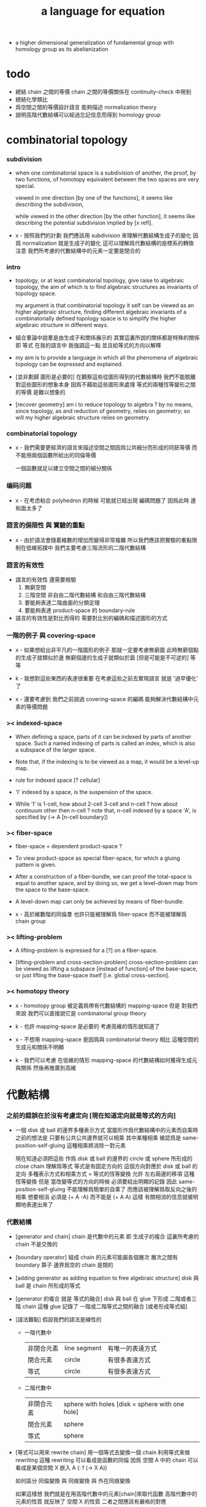 #+title: a language for equation

- a higher dimensional generalization of fundamental group
  with homology group as its abelianization

* todo

  - 總結 chain 之間的等價
    chain 之間的等價關係在 continuity-check 中用到
  - 總結化學類比
  - 爲空間之間的等價設計語言
    能夠描述 normalization theory
  - 說明高階代數結構可以經過忘記信息而得到 homology group

* combinatorial topology

*** subdivision

    - when one combinatorial space is a subdivision of another,
      the proof, by two functions, of homotopy equivalent between the two spaces
      are very special.

      viewed in one direction [by one of the functions],
      it seems like describing the subdivision,

      while viewed in the other direction [by the other function],
      it seems like describing the potential subdivision implied by [x refl].

    - x -
      按照我們的計劃
      我們應該用 subdivision 來理解代數結構生成子的變化
      因爲 normalization 就是生成子的變化
      這可以理解爲代數結構的座標系的轉換
      注意 我們所考慮的代數結構中的元素一定要是閉合的

*** intro

    - topology, or at least combinatorial topology,
      give raise to algebraic topology,
      the aim of which is to find
      algebraic structures as invariants of topology space.

      my argument is that combinatorial topology it self
      can be viewed as an higher algebraic structure,
      finding different algebraic invariants
      of a combinatorially defined topology space
      is to simplify the higher algebraic structure in different ways.

    - 組合羣論中說羣是由生成子和關係展示的
      其實這裏所說的關係都是特殊的關係 即 等式
      在我的語言中 我強調這一點
      並且給等式的方向以解釋

    - my aim is to provide a language in which
      all the phenomena of algebraic topology can be expressed and explained.

    - [並非劃歸 圖形是必要的]
      在觀察這些從圖形得到的代數結構時
      我們不能脫離對這些圖形的想象本身
      因爲不藉助這些圖形來處理
      等式的兩種恆等變形之間的等價
      是難以想象的

    - [recover geometry]
      am i to reduce topology to algebra ?
      by no means, since topology, as and reduction of geometry,
      relies on geometry;
      so will my higher algebraic structure relies on geometry.

*** combinatorial topology

    - x -
      我們需要更經濟的語言來描述空間之間因爲公共細分而形成的同胚等價
      而不能用兩個函數所給出的同倫等價

      一個函數就足以建立空間之間的細分關係

*** 编码问题

    - x -
      在考虑粘合 polyhedron 的時候
      可能就已經出現 編碼問題了
      因爲此時 邊和面太多了

*** 語言的侷限性 與 實驗的重點

    - x -
      由於語法會隨着維數的增加而變得非常複雜
      所以我們應該把實驗的重點限制在低維拓撲中
      我們主要考慮三階流形的二階代數結構

*** 語言的有效性

    - 語言的有效性 還需要檢驗
      1. 無窮空間
      2. 三階空間
         非自由二階代數結構
         和自由三階代數結構
      3. 要能夠表達二階曲面的分類定理
      4. 要能夠表達 product-space 的 boundary-rule

    - 語言的有效性是對比而得的
      需要對比別的編碼和描述圖形的方式

*** 一階的例子 與 covering-space

    - x -
      如果想給出非平凡的一階圖形的例子
      那就一定要考慮無窮圖
      此時無窮個點的生成子就類似於邊
      無窮個邊的生成子就類似於面 [但是可能是不可逆的]
      等等

    - k -
      我想對這些東西的表達很重要
      在考慮這些之前去實現語言
      就是 '過早優化' 了

    - x -
      還要考慮到 我們之前說過
      covering-space 的編碼 能夠解決代數結構中元素的等價問題

*** >< indexed-space

    - When defining a space, parts of it can be indexed
      by parts of another space.
      Such a named indexing of parts is called an index,
      which is also a subspace of the larger space.

    - Note that,
      if the indexing is to be viewed as a map,
      it would be a level-up map.

    - rule for indexed space [? cellular]

    - 'I' indexed by a space,
      is the suspension of the space.

    - While 'I' is 1-cell,
      how about 2-cell 3-cell and n-cell ?
      how about continuum other then n-cell ?
      note that, n-cell indexed by a space 'A',
      is specified by (-> A [n-cell boundary])

*** >< fiber-space

    - fiber-space = dependent product-space ?

    - To view product-space as special fiber-space,
      for which a gluing pattern is given.

    - After a construction of a fiber-bundle,
      we can proof the total-space is equal to another space,
      and by doing so, we get a level-down map from the space to the base-space.

    - A level-down map can only be achieved by means of fiber-bundle.

    - x -
      高於維數階的同倫羣
      也許只能被理解爲 fiber-space
      而不能被理解爲 chain group

*** >< lifting-problem

    - A lifting-problem is expressed for a [?] on a fiber-space.

    - [lifting-problem and cross-section-problem]
      cross-section-problem can be viewed as
      lifting a subspace [instead of function] of the base-space,
      or just lifting the base-space itself [i.e. global cross-section].

*** >< homotopy theory

    - x -
      homotopy group 被定義爲帶有代數結構的 mapping-space
      但是 對我們來說
      我們可以直接說它是 combinatorial group theory

    - k -
      也許 mapping-space 是必要的
      考慮高維的情形就知道了

    - x -
      不想用 mapping-space
      是因爲與 combinatorial theory 相比
      這種空間的生成元和關係不明顯

    - k -
      我們可以考慮 在低維的情形
      mapping-space 的代數結構如何獲得生成元與關係
      然後再推廣到高維

* 代數結構

*** 之前的錯誤在於沒有考慮定向 [現在知道定向就是等式的方向]

    - 一個 disk 或 ball 的邊界多種表示方式
      當圖形作爲代數結構中的元素而自乘時
      之前的想法是
      只要有公共公共邊界就可以相乘
      其中某種相乘 被認爲是 same-position-self-gluing
      這種相乘將消除一對元素

      現在知道必須把這些
      作爲 disk 或 ball 的邊界的 circle 或 sphere
      所形成的 close chain
      理解爲等式
      等式是有固定方向的
      這個方向對應於 disk 或 ball 的定向
      多種表示方式和相乘方式 = 等式的恆等變換
      允許 左右兩邊的移項 這種恆等變換
      但是 當改變等式的方向的時候 必須要給出明顯的記錄
      因此 same-position-self-gluing 不能理解爲簡單的自乘了
      而應該被理解爲取反向之後的相乘
      想要相消 必須是 (+ A -A) 而不能是 (+ A A)
      這樣 有關相消的信息就被明顯地表達出來了

*** 代數結構

    - [generator and chain]
      chain 是代數中的元素
      即 生成子的複合
      這裏所考慮的 chain 不是交換的

    - [boundary operator]
      組成 chain 的元素可能屬各個層次
      層次之間有 boundary 算子
      邊界爲空的 chain 是閉的

    - [adding generator as adding equation to free algebraic structure]
      disk 與 ball 是 chain 所形成的等式

    - [generator 的複合 就是 等式的融合]
      disk 與 ball 在 glue 下形成 二階或者三階 chain
      這種 glue 記錄了 一階或二階等式之間的融合 [或者形成等式組]

    - [語法難點]
      假設我們的語法是線性的
      - 一階代數中
        | 非閉合元素 | line segment | 有唯一的表達方式 |
        | 閉合元素   | circle       | 有很多表達方式   |
        | 等式       | circle       | 有很多表達方式   |
      - 二階代數中
        | 非閉合元素 | sphere with holes [disk = sphere with one hole] |
        | 閉合元素   | sphere                                          |
        | 等式       | sphere                                          |

    - [等式可以用來 rewrite chain]
      用一個等式去變換一個 chain
      利用等式來做 rewriting
      這種 rewriting 可以看成是函數的同倫
      因爲 空間 A 中的 chain 可以看成是某個空間 X 嵌入 A
      (: f (-> X A))

      如何區分 同倫變換 與 同痕變換 與 外在同痕變換

      如果這樣想
      我們就是在用高階代數中的元素[chain]來取代函數
      高階代數中的元素的性質 就反映了 空間 X 的性質
      二者之間應該有嚴格的對應

      有了函數之間的同倫等價
      那麼空間之間的同倫等價如何呢 ?
      [即 hauptvermutung 問題]

    - [同倫時維數變化的代數解釋]
      每個元素本身都蘊含着一個平凡的等式
      那就是 其與自身相等

*** 高階代數結構

    - x -
      不用過多地考慮古典的 hauptvermutung
      其實我們現在已經有了不錯的理解函數之間同倫的方式
      重要的是找到在我們的語言中解釋空間之間的等價的方式
      [其定義可能有別於 Hurewicz 的 homotopy-equivalence]
      我們要找在我們的語言中自然的等價關係
      然後看看這個等價關係在更古典的語言中的解釋

      函數空間 (-> A B) 就是 B 的具有特殊性質的 chain 的空間
      對於函數空間之間的等價
      我們也是不知道該如何定義的
      我們目前知道的只是
      元素之間的等價 和 函數之間的等價
      這二者都可以說是一階的等價

    - k -
      我想 對於空間之間的等價關係而言
      公共細分所定義的等價關係就已經夠了
      細分是有代數解釋的 [考慮 group 被細分爲 group]
      並且 把類型當作數據的時候
      細分也可以用函數來實現 [考慮二維流形的分類定理]

    - x -
      如果這樣說的話 我們其實是在用 hauptvermutung
      但是我們不知道古典意義上的 hauptvermutung 的意義是什麼
      我們不知道 爲什麼 hauptvermutung 是需要證明的
      低維時這個定理是如何被證明的 ?
      高維是這個定理爲什麼會被否定 ?
      四維時爲什麼還沒有結果 ?
      當證明 hauptvermutung 的時候 我們證明的是什麼 ?
      其構造性如何 ?
      - 既然在高維這個定理可以被否定
        那麼就是說 有另外一種定義空間之間的等價的方式
        並且在高維的時候
        這種定義 比 公共細分所做的定義 帶有的信息要多

    - k -
      但是我們也要明白
      如果採用這種方式的話
      我們就離開了同倫
      而回到了對同胚研究
      維數之間不能有變化了

    - x -
      首先 跨越維數的映射
      在我們的語言中本來就是不自然的
      其次 從等式的角度看 維數的變化也是可以解釋的
      因爲對等式的平凡的恆等變形也算是恆等變形

    - k -
      我們還需要考慮如何定義函數空間之間的等價關係

    - x -
      如果我能找到一個高階代數結構之間的等價關係
      使得它介於同倫與古典的同胚之間
      我就能證明高階同倫羣是不重要的了
      因爲同倫羣所帶有的信息
      就是同倫等價所需要的所有信息

    - k -
      首先我們已經有代數結構的細分了
      如果想要定義更強的等價
      就要允許更多的對代數結構的變換
      還有什麼可以允許的呢 ?

    - x -
      可能這種想法太刻意了
      不如想想能夠如何模仿 homology group
      來給我們的高階代數結構做去類型化與交換化
      我們可以試着找出同調羣無法區分的空間
      然後以新的方式弱化代數結構
      使得如此獲得的代數結構之間的同構問題可解
      並且能夠區分那些同調羣無法區分的空間

    - k -
      如果我們的理論與語言有效的話
      我們應該能自己構造出很多這種空間
      不用 knot 而用 polyhedron

*** 同倫類

    - x -
      mobius-band 與 cylinder 有相同的同倫類型
      但是 它們的二階代數結構不同

      mobius-band 的非平凡二階元素只有一個
      cylinder 的非平凡二階元素於整數對應

    - k -
      但是 我們如何定義代數結構之間的等價來形成空間的代數不變量呢 ?

    - x -
      對於上面兩個例子
      首先我們發現 相乘方式是固定的
      這就類似於古典的代數結構
      我們需要更多的例子

*** local-to-global

    - x -
      一個 local-to-global theorem 可以給我們靈活的計算方式
      是否可以對高階代數結構形成 local-to-global theorem ?

*** 非交換的代數結構

    - x -
      whitehead 已經知道的那些空間的非交換的高階代數結構是什麼 ?
      [cross-module]

*** subdivision

    - subdivision 有代數解釋
      從代數結構總結出代數不變量的時候
      必須保證所定義的不變量在 subdivision 下不變
      homology group 就是典型的例子

*** 二階代數的交換性

    - x -
      #+begin_src scheme
      (type space
        (: a0 (@ <>))
        (: b0 b1 (= a0 a0)))

      (: (+ b0 b1) (= a0 a0))
      (: (+ b1 b0) (= a0 a0))


      (type space
        (: a0 a1 (@ <>))
        (: b0 (= a0 a1))
        (: c0 c1 (= b0 b0)))

      (: (+ c0 c1) (= b0 b0))
      (: (+ c1 c0) (= b0 b0))

      (: [c0 (=< b0)] (= (+ (- b0) b0) (+)))
      (: [c1 (<= b0)] (= (+) (+ (- b0) b0)))

      (: (+ c0 (=< b0) c1 (<= b0))
         (= (+ (- b0) b0) (+ (- b0) b0)))

      (: ? (= (+ c0 c1) (+ c1 c0)))


      (type space
        (: a0 (@ <>))
        (: c0 c1 (= [a0 refl] [a0 refl])))

      (: (+ c0 c1) [a0 refl])
      (: (+ c1 c0) [a0 refl])

      (: ? (= (+ c0 c1) (+ c1 c0)))

      (type space
        (: a0 a1 (@ <>))
        (: b0 b1 b2 b3 (= a0 a1))
        (: c0 (= b0 b1))
        (: c1 (= b1 b2))
        (: c2 (= b2 b3))
        (: c3 (= b3 b0)))

      (: (+ c0 c1) (= b0 b2))
      (: (+ c2 c3) (= b2 b0))
      (: (+ (+ c0 c1) (+ c2 c3)) (= b0 b0))

      (: (+ c3 c0) (= b3 b1))
      (: (+ c1 c2) (= b1 b3))
      (: (+ (+ c3 c0) (+ c1 c2)) (= b3 b3))
      #+end_src

    - k -
      關於 chain 的等價
      我們看來得到了一個悖論
      按照古典的說法 我們必須有交換性
      但是我們卻沒法證明這一點

      我想
      既然你說 對 covering-space 的編碼能解決高階代數的字問題
      那麼就解決一下試試
      看看二者的編碼是否相等

* encoding a space by its generators

  - a space is encoded by a list of its generators.

    #+begin_src scheme
    (define cylinder
      (type space
        (: a0 a1 (@ <>))
        (: b0 (= a0 a1))
        (: b1 (= a1 a1))
        (: b2 (= a0 a0))
        (: c0 (= (+ b0 b1) (+ b2 b0)))))

    (define mobius-band
      (type space
        (: a0 a1 (@ <>))
        (: b0 (= a0 a1))
        (: b1 (= a1 a0))
        (: b2 (= a0 a1))
        (: c0 (= (+ b0 b1) (+ b2 (- b0))))))
    #+end_src

  - a generator has a dimension.
    a generator of n-dimension is called a n-generator.

  - a n-generator records an equation between two
    (n-1)-chain formed by gluing (n-1)-generators.

  - an equation has a direction.
    we inverse a generator
    to record the reversing of the direction of an equation.

    #+begin_src scheme
    (: b0 (= a0 a1))
    (: (- b0) (= a1 a0))
    #+end_src

* chains

  - the boundary of a n-chain is an equation of (n-1)-chain.

    chain 本身詳細記錄獲得最終 equation 的等價變形過程
    chain 中有一列元素 [生成子 或者 嵌套的 chain]

    爲了 相鄰的兩個元素 類型相符 而複合
    chain 中的每個元素還要輔以移項信息

* 一維自由代數結構 / 1 dimensional free algebraic structure

  - 首先我們有很多點
    點之間有很多被標記以方向的邊 稱爲有向邊
    我們可以認爲這樣一個圖是一個代數結構 稱爲 free-groupoid
    有向邊爲生成子
    生成子相乘可以得到這個代數中的一般元素

    代數的元素之間有等式
    比如平凡的等式 (= a a)

    沿着一條有向邊走 過去又馬上走回來 就等同於留在原地
    這樣我們就得到了一個看似非平凡的等式 (= (+ a (- a)) (+))
    我們可以說這是一種消去
    當 (+ a (- a)) 出現時它們可以被消除

    但是我們發現 (= a a) 與 (= (+ a (- a)) (+)) 其實是同一個等式
    因爲經過移項 二者之間可以相互轉化
    這就是等式的恆等變形

    或者我們可以說
    對於代數中的每個元素
    我們都能形成平凡的等式
    #+begin_src scheme
    (: (refl a) (= a a))
    (: (refl (+ a b)) (= (+ a b) (+ a b)))
    #+end_src

    我們還可以利用移項來對這些等式進行恆等變形
    即 基本恆等變形
    #+begin_src scheme
    (: (refl a) (= a a))
    (: (+ (refl a) (=> a)) (= (+ a (- a)) (+)))
    (: (+ (refl a) (=< a)) (= (+ (- a) a) (+)))
    (: (+ (refl a) (>= a)) (= (+) (+ a (- a))))
    (: (+ (refl a) (<= a)) (= (+) (+ (- a) a)))
    #+end_src

    一般的規則如下
    #+begin_src scheme
    (: =< (-> [<::> = <::>] [(- <:) <::> = :>]))
    (: => (-> [<::> = <::>] [<::> (- :>) = <:]))
    (: <= (-> [<::> = <::>] [:> = (- <:) <::>]))
    (: >= (-> [<::> = <::>] [<: = <::> (- :>)]))

    (: =< (-> (= (+ <: :>)
                 (+ <: :>))
              (= (+ (- <:) <: :>)
                 (+ :>))))

    (: => (-> (= (+ <: :>)
                 (+ <: :>))
              (= (+ <: :> (- :>))
                 (+ <:))))

    (: <= (-> (= (+ <: :>)
                 (+ <: :>))
              (= (+ :>)
                 (+ (- <:)) <: :>)))

    (: >= (-> (= (+ <: :>)
                 (+ <: :>))
              (= (+ <:)
                 (+ <: :> (- :>)))))
    #+end_src

    我們可以說這些是同一個元素
    只不過我們用來表達這些元素的語言是線性的
    所以對同一個元素 產生了不同的表達方式
    當把形式語言實現爲程序語言的時候
    我們可以寫一些檢查器
    來幫助我們判斷 某些式子是否是同一個東西的不同表達方式

    等式可以用來轉寫代數結構中的元素
    平凡的等式 和 平凡的等式經過移項變形而得到的等式
    所形成的轉寫都是平凡的
    這些轉寫不用記錄 直接讓機器處理就好

    - 也就是說我們可以自由的消去相鄰的互逆的元素
      但是這是不應該被允許的
      因爲 消去互逆的項與否 整個 chain 的邊界就改變了
      而 chain 要能被看作是 對邊界之成爲當前這樣的邊界 的忠實記錄
      邊界就是等式組 chain 是對等式組的變換的記錄

    - 但是如果這些平凡的轉寫不能讓機器自動處理
      那麼表達移項的語法可能就非常複雜了

    - 之所以這樣說是因爲
      把移項理解爲了 先在等式兩邊同時乘以某個元素
      然後再消去相鄰的項
      (a b = c)
      (a b -b = c -b)
      (a = c -b)
      只要拋棄這種觀點就行了

    - 核心的想法是
      chain 的語法是對等式組變換的忠實記錄
      即 所有關於變化的信息 都要被明顯的語法表達出來

    說這個代數結構是 free-groupoid
    說其 'free' 就在於除了這些利用 'refl' 生成的平凡等式之外
    沒有別的等式了

* 一維非自由代數結構  / 1 dimensional non-free algebraic structure

  - 添加一些別的等式 free-groupoid 就變成了 groupoid
    首先我們發現 (= (+ b0 b1) (+ b1 b0))
    是不能由平凡等式經過基本恆等變形來得到的
    我們可以把這個等式添加到我們的代數結構中來
    #+begin_src scheme
    (: c0 (= (+ b0 b1) (+ b1 b0)))
    #+end_src

    添加的時候給以了名字
    每次想要使用這個等式的時候
    我們就用這個名字做記錄

    我們還可以再添加一個
    #+begin_src scheme
    (: c1 (= (+ b0 b1) (+ b1 b0)))
    #+end_src
    雖然二者作爲等式是相同的
    但是在用於轉寫時
    二者的性質可能不同
    比如 二者消耗的能量可能不是一個數量級的
    或者 二者消耗的能源類型不同
    或者 二者消耗的時間不是一個數量級的

    比如我們還可以引入
    #+begin_src scheme
    (: c (= b0 b0))
    #+end_src
    雖然它的作用效果是平凡的
    但是它與平凡的等式 (refl b0) 是不同的

    我們假設每個這樣的引入
    所引入的都是與之前等式不同的新等式

    我們可以想象 (+ b0 b1) 是某個分子結構
    我們發現了一種物質 c0 利用這個物質 和某種處理方式
    我們能把 (+ b0 b1) 變成 (+ b1 b0)
    之後我們又發現了 另一種類似的物質 c1 也有類似的效果
    等等

    這樣等式對元素所做的變化 就能被實體化
    動詞的名詞化 就是爲了記錄
    爲了能夠把動詞所代表的變化當作名詞一樣來處理
    反向的等式就是反物質
    等等

    這些等式也可以用來轉寫一階代數結構中的元素
    這些等式也可以進行移項這種恆等變形
    如果只在乎把 (+ b0 b1) 變爲 (+ b1 b0)
    那麼使用 c0 和 c1 那個都無所謂

    並且我們可以把兩個等式融合來得到新的等式
    我們要設計語法來記錄等式的融合
    並且 融合兩個等式之後再作用 與 相繼的作用兩個等式 必須是等價的

* 語義 [三種等價變換]

  - x -
    改变之前的观点
    主要把空間視爲數據結構而非類型

    也許我們能更好地處理 product-space 和 fiber-space
    這些構造新空間的方式

    這樣我們主要考慮的就是如何設計這些數據結構
    還有圖形之間的各種等價關係
    這樣我們就可以用語義來引導我們的設計

  - k -
    可能只有考慮了數據結構如何設計之後
    才能考慮等價關係

  - 數據結構

    - space
      生成子的列表 和 生成子之間的邊界關係
      實現 space
      - 0 維 儲存點的名字
      - 1 維 邊和邊的類型 (: b (= a0 a1))
      - 2 維 面和面的邊界圓 (: c (= (+ ...) (+ ...)))
      - 3 維 體和體的邊界球面 (: d (= (+ ...) (+ ...)))
      其中 (+ ...) 都是 chain
      因此空間之間的等價涉及到 chain 之間的等價

      - subdivision 也用到 chain 之間的等價 ?

* 等價

  - chain = 對 equation 之變形的忠實記錄
    an equation is the boundary of a chain
    a chain is the record of the formation of an equation
    (+ ...)
    (: (+ ...) (= ... ...))

    用等式進行 rewrite = chain 之間的同倫
    對 chain 的 rewrite =
    (+ ...) (apply (+ ...))
    - 一個 n+1 階 chain 是一個 n 階等式
      這個等式本身也可以給以移項變換
    - 等式可能是 (refl ...) 經過移項得到的
      這種等式稱作是非本質的 它們所給出的變換也稱作是非本質的

    space 之間的等價 = subdivision
    (~~ A B)
    (~> A B) (subdivision A B)

  - 函數 被 chain 代替
    同倫 被 rewrite 代替

  - x -
    有兩種理解 (+ ...) 的方式
    (1) 先生成一個 list 然後複合它們
    (2) 直接在棧中構造複合的數據
    我們用 (1) 這種理解方式

  - x -
    chain 有類型
    當用 高階的 chain 來轉寫 chain 的時候
    chain 的類型如何變化 ?
    chain 的類型就是 chain 的 boundary
    當進行 rewrite 的時候 boundary 不變

  - x -
    唯一可以被機器處理的等價就是相鄰的相逆項的消除

* >< 等式中缺少信息

  - 等式 (= a b) 中缺少 a b 的边界信息
    对于 (= a (+)) 这种等式 尤其如此
    只有加上边界信息 才能描述形成 chain 的条件

    否则 如果允许等式 (= a []) 与 (= [] c)
    被融合爲 (= a c)
    就可能形成不联通的 chain

  - x -
    因此 我們應該重新考慮 chain 之等價的定義

* equivalent relation between chains

  - the equivalent relation between chains
    are defined by three kinds of transformations.
    chains that can be transformed to each other by such transformations
    are defined as equivalent.

    this equivalent relation will be implemented
    by predicate (chain-equivalent ...).

    1. rewriting

       more precisely
       rewriting a n-chain by a (n+1)-chain.

       rewriting can be applied to any part in the n-chain,
       as long as the type of the (n+1)-chain
       matches the part of the n-chain.

       such rewriting will not change the type of the n-chain.

       trivial (n+1)-chain are those given by of reflection n-chain.
       if in a n-chain there occurs a n-generator
       glued to its inverse by the same position,
       then this part of the n-chain can be eliminated
       by applying the reflection of the n-generator.

    2. shifting

       more precisely
       shifting an element from one side of the equation
       recorded by a n-chain,
       to the other side of the equation.

       shifting changes the equation recorded by the n-chain,
       thus changes the boundary of the n-chain.

    3. trivial adding or subtracting

       more precisely
       adding or subtracting a trivial n-chain
       given by reflection of (n-1)-chain,
       to any position in the n-chain where it fits.

       such transformation changes the equation recorded by the n-chain,
       by adding or subtracting the same (n-1)-chain occurs
       in both side of the equation recorded by the n-chain,
       or by eliminating (n-1)-chain followed by its inverse
       that occurs on one side of the equation recorded by the n-chain.


* 類比化學語言

*** intro

    - 我們可以把上面的類比加以系統發展
      用以理解高階代數中的現象

      物質
      物質之間的轉化
      轉化是利用高階的物質完成的
      反物質
      等等

*** 對 chain 的等價變換

    - chain 是一個複合物
      其中的每個元素 都能用來促成某種化學變化
      chain 之爲複合物就是化學變化的複合

      1. 用高階元做轉寫
         這是聲明的等價關係

      2. 移項
         這代表了化學反映可以沿着各個方向進行
         只要改變催化物的角度就行了

      3. 等式兩邊同時添加相同的元素
         催化物不影響這些元素
         反映前後這些元素都存在

*** 化學類比

    - x -
      上面對 chain 之間的等價 進行了化學語言的類比
      其他有待類比的概念 :
      空間
      映射
      空間的細分

    - k -
      空間中的所有生成子都是物質
      一階物質能夠催化零階物質的變化
      二階物質能夠催化一階物質的變化 等等

    - x -
      空間的細分
      就是這個空間所代表的物質的進一步分解

      利用空間之間的細分來說明空間之間的等價
      就是說 這兩類物質之間的關係是相同的

      說空間 B 可以被看成是空間 A 的細分
      這是用一個函數類描述的
      (: f (subdivision (-> A B)))

      也就是說
      空間之間的函數和函數的性質
      是用來描述空間之間的關係的

      空間之間的關係
      不在乎空間之中物質的名字
      而在乎它們之間的反映關係

*** 化學類比 continuity-check

    - x -
      此時尤其能夠看出 所謂 continuity-check
      其實是數學結構之間的同態

      使用化學類比的優點是
      可以不考慮維數增加帶來的想象困難

      維數增加所帶來的語法困難
      可以解釋爲

      比如
      三階物質的使用方式很多
      是因爲 二階物質的複合方式很多

      開始的時候物質是不能用於反映的點

*** 化學類比 product-space 與 fiber-space

    - x -
      product-space
      物質組 (* A B)
      其中的物質爲 (* a b)
      a 作用時 b 必須出現 (* ... b)
      b 作用時 a 必須出現 (* a ...)
      [並且 b 的作用方向是相反的]
      因此如果想要 (* a b) 作用
      那麼反應物就一定是 (* (lhs a) b) 與 (* a (rhs b)) 的複合物
      生成物是 (* a (lhs b)) 與 (* (rhs a) b) 的複合物
      等等

      fiber-space is dependent product-space
      類似物質組 (* A B)
      但是物質之間的反映關係被一個函數 (: f (-> B B)) 扭曲了

* 二階空間

  - 我們發現
    1. 等式有逆元素
    2. 兩個等式如果有相同的元素
       就可以利用元素代入來將兩個等式融合爲一個
       這種融合就像是代數結構中的乘法

    這樣我們就有了一個二階的代數結構 稱其爲 2-complex
    我們可以把一階時候的術語統一一下
    稱之前的 free-groupoid 爲 1-complex
    這樣 1-complex 之 'free' 就在於 其中沒有非平凡二階元素

    就像一階情形一樣
    首先我們要找到 基本恆等變形
    這些恆等變形 當然就是 (refl c0) 之類的平凡等式 經過移項獲得的
    我們需要設計語法來描述這些信息

* 選取例子以驗證語言的有效性

*** intro

    - 邊數很少的 polygon
      面數很少的 polyhedron
      的所有可能
      然後以它們爲基礎看各種算法作用於它們的效果

    - 用正多面體來形成簡單的例子
      對稱性越強的圖形
      編碼所用的信息就越少

    - 那麼這首先將引出一個計數問題
      通過計數我們可以估計問題的複雜性
      首先我們要確定
      有多少由 n-gon 或 n-hedron 構造 manifold 的方式

*** >< how to enumerate n-gon and n-hedron ?

    - ><

*** 2-complex formed by gluing the edges of one n-gon together

***** 0-gon

      #+begin_src scheme
      (type space (note S2)
        (: a0 (@ <>))
        (: c0 (= [a0 refl] [a0 refl])))
      #+end_src

***** 2-gon

      #+begin_src scheme
      (type space
        (: a0 a1 (@ <>))
        (: b0 b1 (= a0 a1))
        (: c0 (= b0 b1)))

      (note glue b1 to b0)

      (type space (note S2)
        (: a0 a1 (@ <>))
        (: b0 (= a0 a1))
        (: c0 (= b0 b0)))

      (note glue a1 to a0)

      (type space (note pseudo-manifold)
        (: a0 (@ <>))
        (: b0 (= a0 a0))
        (: c0 (= b0 b0)))

      (note cut b0 to b0 and b1)

      (type space
        (: a0 (@ <>))
        (: b0 b1 (= a0 a0))
        (: c0 (= b0 b1)))

      (note glue b1 to (- b0))

      (type space (note projective space)
        (: a0 (@ <>))
        (: b0 (= a0 a0))
        (: c0 (= b0 (- b0))))
      #+end_src

***** cut 和 glue

      - x -
        施行上面這個 cut 和 glue 操作的條件是什麼 ?
        雖然這些操作是不同胚的
        但是也應該把它們加到語言中來

      - k -
        在窮舉 n-gon 所形成的 complex 的時候
        cut 與 glue 這兩個操作可以形成一個 complex 之間的有向圖

***** the neighborhood function

      #+begin_src scheme
      (define S2
        (type space
          (: a0 a1 (@ <>))
          (: b0 (= a0 a1))
          (: c0 (= b0 b0))))

      (topological-equivalent
       (neighborhood S2/a0)
       (type neighborhood-space
         (: b0 (@ <>))
         (: c0 (= b0 b0))))

      (define PS2
        (type space
          (: a0 (@ <>))
          (: b0 (= a0 a0))
          (: c0 (= b0 b0))))

      (topological-equivalent
       (neighborhood PS2/a0)
       (type neighborhood-space
         (: b0 (@ <>))
         (: (- b0) (@ <>))
         (: c0 (= b0 b0))
         (: (+ c0 (=< b0) (>= b0)) (= (- b0) (- b0)))))
      #+end_src

***** >< 4-gon

      #+begin_src scheme

      #+end_src

*** 3-complex formed by gluing the faces of one n-hedron together

***** ><

      #+begin_src scheme
      (type space
        ()
        )
      #+end_src

* 二維空間的例子

*** mobius-band

    #+begin_src scheme
    (define mobius-band
      (type space
        (: a0 a1 (@ <>))
        (: b0 (= a0 a1))
        (: b1 (= a1 a0))
        (: b2 (= a0 a1))
        (: c0 (= (+ b0 b1) (+ b2 (- b0))))))

    (: c0                   (= (+ b0 b1) (+ b2 (- b0))))
    (: (+ c0 (=< b2))       (= (+ (- b2) b0 b1) (- b0)))
    (: (- c0)               (= (+ b2 (- b0)) (+ b0 b1)))
    (: (+ (- c0) (<= b2))   (= (- b0) (+ (- b2) b0 b1)))

    (: (+ c0 (=< b2)
          (- c0) (<= b2))
       (= (+ (- b2) b0 b1) (+ (- b2) b0 b1)))

    (: (refl c0)
       (= c0
          c0))

    (: [(refl c0) (=> c0)]
       (= (+ c0 (=< b2)
             (- c0) (<= b2))
          (+)))

    (chain-equivalent
     [(+ b0 b1) (apply c0)]
     (+ b2 (- b0)))
    #+end_src

*** cylinder and dehn-twist

    #+begin_src scheme
    (define cylinder
      (type space
        (: a0 a1 (@ <>))
        (: b0 (= a0 a1))
        (: b1 (= a1 a1))
        (: b2 (= a0 a0))
        (: c0 (= (+ b0 b1) (+ b2 b0)))))

    (: c0                   (= (+ b0 b1) (+ b2 b0)))
    (: (+ c0 (=< b2))       (= (+ (- b2) b0 b1) b0))
    (: (+ c0 (>= b1))       (= b0 (+ b2 b0 (- b1))))

    (: (- c0)               (= (+ b2 b0) (+ b0 b1)))
    (: (+ (- c0) (<= b2))   (= b0 (+ (- b2) b0 b1)))

    (: (+ c0 (=< b2)
          (- c0) (<= b2))
       (= (+ (- b2) b0 b1)  (+ (- b2) b0 b1)))

    (: (+ c0 (=< b2)
          c0 (>= b1))
       (= (+ (- b2) b0 b1) (+ b2 b0 (- b1))))

    (define dehn-twist
      (lambda (-> cylinder cylinder)
        (-> a0 a0)
        (-> a1 a1)
        (-> b1 b1)
        (-> b2 b2)
        (-> b0 (+ b0 b1))
        (-> c0 (+ c0))))

    (: [c0 dehn-twist]
       [(= (+ b0 b1) (+ b2 b0)) dehn-twist]
       (= (+ b0 dehn-twist b1 dehn-twist) (+ b2 dehn-twist b0 dehn-twist))
       (= (+ b0 b1 b1) (+ b2 b0 b1))
       == [c0 boundary]
       (= (+ b0 b1) (+ b2 b0)))
    #+end_src

*** sphere

    #+begin_src scheme
    (define sphere
      (type space
        (: a0 a1 (@ <>))
        (: b0 (= a0 a1))
        (: c0 (= b0 b0))))

    (define sphere
      (type space
        (: a0 a1 a2 (@ <>))
        (: b0 (= a0 a1))
        (: b1 (= a1 a2))
        (: c0 (= (+ b0 b1) (+ b0 b1)))))
    #+end_src

*** solid-tetrahedron

    - the following description will break
      the beautiful symmetry of solid-tetrahedron,
      only by this way,
      can we express each symmetry by a homeomorphism
      from the solid-tetrahedron to itself.

    #+begin_src scheme
    (define solid-tetrahedron
      (type space
        (: a0 a1 a2 a3 (@ <>))
        (: b01 (= a0 a1))
        (: b02 (= a0 a2))
        (: b03 (= a0 a3))
        (: b12 (= a1 a2))
        (: b13 (= a1 a3))
        (: b23 (= a2 a3))
        (: c012 (= (+ b01 b12) b02))
        (: c123 (= (+ b12 b23) b13))
        (: c013 (= (+ b01 b13) b03))
        (: c023 (= (+ b02 b23) b03))
        (: d1234
           (= (+ (- c012) (=< b01)
                 c123 (>= b23)
                 (<= (- b01))
                 (=> (- b23)))
              (+ (- c013)
                 c023 swap))
           (note
             (= (+ (- c012) (=< b01)
                   (:> (= (+ (- b01) b02) b12))
                   c123 (>= b23)
                   (:> (+ (= (+ (- b01) b02) b12)
                          (= b12 (+ b13 (- b23))))
                       (= (+ (- b01) b02) (+ b13 (- b23))))
                   (<= (- b01))
                   (=> (- b23))
                   (:> (= (+ b02 b23) (+ b01 b13))))
                (+ (- c013)
                   (:> (= b03 (+ b01 b13)))
                   c023 swap
                   (:> (+ (= (+ b02 b23) b03)
                          (= b03 (+ b01 b13)))
                       (= (+ b02 b23) (+ b01 b13)))))))))
    #+end_src

* map, product-space, equivalent between maps

*** map and continuity-check

    - For level-same maps, the rule for continuity-check is simple.
      Suppose we have map (: f (-> A B)),
      and 'p' is a n-dim part of 'A'.

      continuity-check is simply
      #+begin_src scheme
      (= [p f boundary] [p boundary f])
      ;; or
      (: [p f] [p boundary f])
      #+end_src

      i.e. how the boundary of 'p' is mapped to 'B' by 'f',
      will constrain how 'p' can be mapped to 'B' by 'f'.

    - Since a map has many levels.

    - 兩個空間 A B 之間的映射可以被理解爲
      B 中的一組 chain
      其中每個 chain 被 A 中的生成子命名
      並且生成子的邊界給 B 中的這一組 chain 的選取加以了限制

    - 也可以被理解 aristotle 對連續體的解釋

    - 映射的複合
      就是對 chain 的雙重限制

    - 映射是一个 limited chain
      映射之間的同倫是 等式對 limited chain 的轉寫

    - x -
      某個函數可以看成是
      限制對 chain 所施行的代數操作
      這類似於羣的同態定理

      考慮羣同態 (: f (-> G1 G2))
      (~~ (/ G1 (ker f)) (img f))

      考慮連續函數 (: f (-> A B))
      它被理解爲 B 中的 chain
      但是 A 的形式限制了 chain 的性質
      並且 (ker f) 是 A 中那些被放棄不用的 對 chain 的限制
      [有很多的限制方式 但是我放棄使用其中一些]

*** product-space

    #+begin_src scheme
    (note there can be many ways by which we can compose new spaces,
          each of such way must shows
          1. what are the parts of the space ?
          2. what are the boundarys of the parts ?)

    ;; the rule of product-space
    (: (* a b) (= (* a boundary b) (* a b boundary)))

    (define I
      (type space
        (: i0 i1 (@ <>))
        (: i01 (= i0 i1))))

    (: (* i01 i0) (= (* i0 i0) (* i1 i0)))
    (: (* i1 i01) (= (* i1 i0) (* i1 i1)))
    (: (* i01 i1) (= (* i0 i1) (* i1 i1)))
    (: (* i0 i01) (= (* i0 i0) (* i0 i1)))
    (: (* i01 i01) (= (+ (* i01 i0) (* i1 i01))
                      (+ (* i01 i1) (* i0 i01))))

    (note A function of type (-> (* I I) X)
          can be defined as follow)

    (define f
      (lambda (-> (* I I) X)
        (with (-> (* (@ I) (@ I)) (@ X))
          (-> (* i0 i0) ...)
          (-> (* i0 i1) ...)
          (-> (* i1 i0) ...)
          (-> (* i1 i1) ...))
        (with (-> (* (0 i0 i1) (@ I) %:i)
                  (0 (* i0 :i) <>
                     (* i1 :i) <>))
          (-> (* (1 i01) i0) ...)
          (-> (* (1 i01) i1) ...))
        (with (-> (* (@ I) %:i (0 i0 i1))
                  (0 (* :i i0) <>
                     (* :i i1) <>))
          (-> (* i0 (1 i01)) ...)
          (-> (* i1 (1 i01)) ...))
        (with (-> (* (0 i0 i1) %:p0
                     (0 i0 i1) %:p1)
                  (1 (* (1 :p0) i0) <>
                     (* i1 (1 :p1)) <>
                     (* (1 :p0) i1) <> rev
                     (* i0 (1 :p1)) <> rev))
          (-> (* (1 i01) (1 i01)) ...))))

    (define f
      (lambda (-> (* I I) X)
        (with (-> (* (@ I) (@ I)) (@ X))
          (-> (* i0 i0) ...)
          (-> (* i0 i1) ...)
          (-> (* i1 i0) ...)
          (-> (* i1 i1) ...))
        (with (-> (* (= i0 i1) (@ I) %:i)
                  (= (+ (* i0 :i) <>)
                     (+ (* i1 :i) <>)))
          (-> (* i01 i0) ...)
          (-> (* i01 i1) ...))
        (with (-> (* (@ I) %:i (= i0 i1))
                  (= (+ (* :i i0) <>)
                     (+ (* :i i1) <>)))
          (-> (* i0 i01) ...)
          (-> (* i1 i01) ...))
        (with (-> (* (= i0 i1) %:p0
                     (= i0 i1) %:p1)
                  (= (+ (* :p0 i0) <>
                        (* i1 :p1) <>)
                     (+ (* :p0 i1) <>
                        (* i0 :p1) <>)))
          (-> (* i01 i01) ...))))
    #+end_src

*** note product-space

    - x -
      1. 元素和元素的乘積 記以 (* a b)
      2. 乘積的邊界公式爲 (+ (* [a boundary] b) (* a [b boundary]))
      3. [a boundary] 是一個等式 而 b 是一個 chain

      因此我們需要 等式 與 chain 相 product
      但是如果簡單地把 (* ...) 分配給等式的兩邊
      所得到的等式就不滿足等式的條件了

    - k -
      所以邊界公式是錯誤的
      正確的格式應該是 (: (* a b) (= (+ ...) (+ ...)))
      但是我們不能直接用 [a boundary]
      而應該有函數[或語法]來取 [a boundary] 的等式的左右兩邊

    - x -
      #+begin_src scheme
      (: a (= (lhs a) (rhs a)))
      (: b (= (lhs b) (rhs b)))
      (: (* a b)
         (= (+ (* (lhs a) b) (* a (rhs b)))
            (+ (* a (lhs b)) (* (rhs a) b))))
      ;; thus
      (: (* i01 i01)
         (= (+ (* (lhs i01) i01) (* i01 (rhs i01)))
            (+ (* i01 (lhs i01)) (* (rhs i01) i01)))
         (= (+ (* i0 i01) (* i01 i1))
            (+ (* i01 i0) (* i1 i01))))
      #+end_src

      但是
      與其說這是一個一般的邊界公式
      不如說這是專門描述 (* i01 i01) 的邊界的

    - k -
      #+begin_src scheme
      (: (* (* i01 i01) i01)
         (= (+ (* (lhs (* i01 i01)) i01) (* (* i01 i01) (rhs i01)))
            (+ (* (* i01 i01) (lhs i01)) (* (rhs (* i01 i01)) i01)))
         (= (+ (* (+ (* i0 i01) (* i01 i1)) i01) (* (* i01 i01) i1))
            (+ (* (* i01 i01) i0) (* (+ (* i01 i0) (* i1 i01)) i01)))
         (= (+ (* i0 i01 i01) (* i01 i1 i01) (* i01 i01 i1))
            (+ (* i01 i01 i0) (* i01 i0 i01) (* i1 i01 i01))))

      (: (* i01 (* i01 i01))
         (= (+ (* (lhs i01) (* i01 i01)) (* i01 (rhs (* i01 i01))))
            (+ (* i01 (lhs (* i01 i01))) (* (rhs i01) (* i01 i01))))
         (= (+ (* i0 (* i01 i01)) (* i01 (+ (* i01 i0) (* i1 i01))))
            (+ (* i01 (+ (* i0 i01) (* i01 i1))) (* i1 (* i01 i01))))
         (= (+ (* i0 i01 i01) (* i01 i01 i0) (* i01 i1 i01))
            (+ (* i01 i0 i01) (* i01 i01 i1) (* i1 i01 i01)))
         ;; different from
         (= (+ (* i0 i01 i01) (* i01 i1 i01) (* i01 i01 i1))
            (+ (* i01 i01 i0) (* i01 i0 i01) (* i1 i01 i01))))
      ;; thus (* ...) is not associative
      #+end_src

    - x -
      我們需要仔細對比 (* (* I I) I) 與 (* I (* I I))
      因爲上面的二階 (+ ...) 中沒有二階元素相乘細節

      也許這種語法是不對的
      也許我的想法錯了

      但是
      想象一下這樣一個語言
      它可以用來描述拓撲空間
      可以把這些空間當成數據來處理
      可以把這些空間當成類型而取其中的元素
      等等
      我不可能放棄這樣一個語言

    - k -
      但是沒有 (+ ...) 的細節是不行的
      對於一階元素可以 但是對於二階元素不行
      想要得到一個一般的乘積元素的邊界規則
      我們就要生成 (+ ...) 的細節

*** extension-problem

    - An extension-problem is expressed for a partial-map on a subspace.

    - To solve an extension-problem
      is to extend a partial map to a total-map step by step,
      while maintain the continuity of the map.

    - A partial-map is a map defined on subspace of a space.

    - The subspace relation between spaces is encoded by parts.

    - Suppose 'A' is a subspace of 'X'
      the following is to extend a partial-map 'g'
      to a total-map 'f'
      #+begin_src scheme
      (let ([g (lambda (-> A Y) ...)])
        (define f
          (lambda (-> X Y)
            (extend-from g)
            ...)))
      #+end_src

*** equality

    - With product-space and extension-problem,
      we can define equality between two functions
      as the extension-problem for certain kind of product-space.

    - Suppose (: [f0, f1] (-> A B)),
      to proof (~ f0 f1),
      we need to extend a partial-map of type (-> (* A I) B)
      #+begin_src scheme
      (let ([f0 (lambda (-> A B) ...)]
            [f1 (lambda (-> A B) ...)])
        (lambda (-> (* A I) B)
          (extend-from
            (lambda (-> (* A (list i0 i1)) B)
              (-> (* :a i0) [:a f0])
              (-> (* :a i1) [:a f1])))
          ...))
      #+end_src

    - With the equality between functions,
      we can define the equality between space.

    - Suppose 'A' and 'B' are two spaces,
      to proof (~~ A B),
      is to find (: f (-> A B)) and (: g (-> B A))
      and to proof (~ [f g] [A id]) and (~ [g f] [B id])
      #+begin_src scheme
      (lambda (-> (* A I) A)
        (extend-from
          (lambda (-> (* A (list i0 i1)) A)
            (-> (* :a i0) [:a f g])
            (-> (* :a i1) :a)))
        ...)

      (lambda (-> (* B I) B)
        (extend-from
          (lambda (-> (* B (list i0 i1)) B)
            (-> (* :b i0) [:b g f])
            (-> (* :b i1) :b)))
        ...)
      #+end_src

* subdivision

*** sphere and bool suspend

    #+begin_src scheme
    (define sphere-1
      (type space
        (: b (@ <>))
        (: loop (= b b))))

    (define bool
      (type space
        (: #f #t (@ <>))))

    (define bool-suspend
      (type space
        (: n s (@ <>))
        (: m (-> bool (= n s)))))

    (: (+ #f m) (= n s))
    (: (+ #t m) (= n s))

    (lambda (subdivision sphere-1 bool-suspend)
      (with (-> (@ sphere-1) (@ bool-suspend))
        (-> b n))
      (with (-> (= b b) (= n n))
        (-> loop (+ #f m (- #t m)))))

    (define sphere-2
      (type space
        (: b2 (@ <>))
        (: surf (= [b2 refl] [b2 refl]))))

    (define bool-suspend-suspend
      (type space
        (: n2 s2 (@ <>))
        (: m2 (-> bool-suspend (= n2 s2)))))

    (: (+ n m2) (= n2 s2))
    (: (+ s m2) (= n2 s2))
    (: (+ #f m m2) (= (+ n m2) (+ s m2)))
    (: (+ #t m m2) (= (+ n m2) (+ s m2)))

    (lambda (subdivision sphere-2 bool-suspend-suspend)
      (with (-> (@ sphere-2) (@ bool-suspend-suspend))
        (-> b2 n2))
      (with (-> (= (+ b2 refl) (+ b2 refl))
                (= (+ n2 refl) (+ n2 refl)))
        (-> surf
            (+ (+ #f m m2 (<= (+ n m2))
                  (- #t m m2) (=< (+ n m2))
                  (+ n2 refl refl) (<= (+ n2 refl)))
               (>= (+ n2 refl))))))
    #+end_src

*** ><

    #+begin_src scheme
    (define sphere-1
      (type space
        (0
         (: b (@ <>)))
        (1
         (: loop (= b b)))
        (2
         (: [loop refl] (= loop loop)))))

    (define sphere-2
      (type space
        (0
         (: b2 (@ <>)))
        (1
         (: [b2 refl] (= b2 b2)))
        (2
         (: surf (= [b2 refl] [b2 refl])))
        (3
         (: [surf refl] (= surf surf)))))

    (define f
      (lambda (-> sphere-2 sphere-1)
        (0
         (-> b2 b))
        (2
         (-> surf (+ loop refl
                     loop refl)))))

    (: [loop refl]             (= (+ loop) (+ loop)))
    (: [loop refl (<= loop)]   (= (+) (+ (- loop) loop)))
    (: [loop refl (=< loop)]   (= (+ (- loop) loop) (+)))


    (: c               (= (+ loop) (+ loop)))
    (: [c (<= loop)]   (= (+) (+ (- loop) loop)))
    (: [c (=< loop)]   (= (+ (- loop) loop) (+)))

    (: [surf f]
       (= [b2 refl f] [b2 refl f])
       (= [b2 f refl] [b2 f refl])
       (= [b refl] [b refl]))


    (define sphere-3
      (type space
        (0
         (: b3 (@ <>)))
        (1
         (: [b3 refl] (= b3 b3)))
        (2
         (: [b3 refl refl] (= [b3 refl] [b3 refl])))
        (3
         (: cell (= [b3 refl refl] [b3 refl refl])))))

    (define non-continuous-map
      (lambda (-> sphere-3 sphere-2)
        (0
         (-> b3 b2))
        (3
         (-> cell (+ surf refl)))))

    (: [cell f]
       (= [b3 refl refl f] [b3 refl refl f])
       ==>
       (= [b3 f refl refl] [b3 f refl refl])
       (= [b2 refl refl] [b2 refl refl])
       =/=
       [surf refl boundary]
       ==>
       (= surf surf))

    (define non-essential-map
      (lambda (-> sphere-3 sphere-2)
        (0
         (-> b3 b2))
        (3
         (-> cell (+ surf refl (<= surf)
                     (- surf refl) (=< surf)
                     (><><>< b2 refl refl refl)
                     (note (add-to-both-sides-of-the-equation-to-the-left
                            b2 refl refl)))))))

    (note
      (: [surf refl (<= surf)]     (= (+) (+ (- surf) surf)))
      (: [(- surf refl) (=< surf)] (= (+ (- surf) surf) (+))))

    (note non-essential
          because ???
          (equivalent
           (+ (><><>< b2 refl refl refl))
           (+ surf refl (<= surf)
              (- surf refl) (=< surf)
              (apply surf refl refl (<= ...))
              (><><>< b2 refl refl refl))))

    (define essential-map
      (lambda (-> sphere-3 sphere-2)
        (0
         (-> b3 b2))
        (3
         (-> cell (+ surf refl (<= surf)
                     surf refl (=< surf)
                     (><><>< b2 refl refl refl))))))

    (note how to define essentialness ?
          the definition must explain both dehn-twist
          and the essentialness of the essential-map above

          if we define essentialness
          to allow the above map be viewed as essential
          then not only (-> sphere-3 sphere-2)
          there will also be (-> sphere-2 sphere-1)

          if it is something at all
          it is not hopf-map)
    #+end_src

* 三維空間的例子

* 三維空間之間的映射

* neighborhood 與 幾何 [recover geometry]

  - x -
    如果想要引入 neighborhood 的概念
    那麼是否也要同時引入 幾何 呢 ?
    如果要的話
    那麼所有的線都應該理解爲空間中的直線[測地線]
    而所有的面都應該理解爲空間中的什麼 ?

  - k -
    使用 neighborhood 的意義在於有限覆蓋定理
    但是我們所定義 neighborhood 的方式
    目前只是爲了把它聯繫於 用邊界所定義的連續性

  - x -
    我想我們必須引入幾何了

  - k -
    我想你之所以這樣說
    是因爲當考慮到有限覆蓋的時候
    就像是給了圖形以座標系

  ------

  - 假設使用降維的 neighborhood
    在取點的 neighborhood 的時候
    這一點在邊中的所有出現都將稱爲新的點

    具體的規則與語法是什麼 ?

* >< 忘記高階代數結構中的某些信息就得到同調理論

*** 引

    - 如何解釋 S2 的三階同倫羣爲非平凡羣 ?
      一個非平凡羣的 abelianization 可以是平凡羣嗎 ?

    - 只能解釋爲 兩個平凡等式 可能不等價

*** 規則

    - 說 homology group 是 高階代數的 abelianization
      首先要取 高階代數的 close chain

    - 經過 abelianization 之後
      邊界爲 0 的 k 階生成子是 k 階同調羣的元素
      k+1 階生成子給出 k 階同調羣中元素之間的等式

      - 只取生成子是不夠的
        因爲不閉的生成子 可能複合爲閉的元素

    - 高階代數中的 chain 經過 abelianization
      不能給出 homology theory 中的所有 chain

    - 也可以在簡化的時候不打散所有的碎片
      保持其中部分相連

*** 例子

    #+begin_src scheme
    (: abelianization (-> space homology-space))

    (note homology-space reuse syntax such as (: ...) and (+ ...))

    (define S2
      (type space
        (: a0 a1 (@ <>))
        (: b0 (= a0 a1))
        (: b1 (= a1 a0))
        (: c0 (= (+ b0 b1) (+ b0 b1)))))

    (homological-equivalent
     (abelianization S2)
     (type homology-space
       (: a0 a1 (@ <>))
       (: b0 (+ a0 (- a1)))
       (: b1 (+ a1 (- a0)))
       (: c0 (+))))

    (note S2 :: Z 0 Z)

    (define P2
      (type space
        (: a0 a1 (@ <>))
        (: b0 (= a0 a1))
        (: b1 (= a1 a0))
        (: c0 (= (+ b0 b1) (+ (- b1) (- b0))))))

    (homological-equivalent
     (abelianization P2)
     (type homology-space
       (: a0 a1 (@ <>))
       (: b0 (+ a0 (- a1)))
       (: b1 (+ a1 (- a0)))
       (: c0 (+ b0 b1 b1 b0))))

    (note P2 :: Z Z/2 0)

    (define T2
      (type space
        (: a0 (@ <>))
        (: b0 b1 (= a0 a0))
        (: c0 (= (+ b0 b1) (+ b1 b0)))))

    (homological-equivalent
     (abelianization T2)
     (type homology-space
       (: a0 (@ <>))
       (: b0 b1 (+))
       (: c0 (+))))

    (note T2 :: Z Z+Z Z)

    (define K2
      (type space
        (: a0 (@ <>))
        (: b0 b1 (= a0 a0))
        (: c0 (= (+ b0 b1) (+ b1 (- b0))))))

    (homological-equivalent
     (abelianization K2)
     (type homology-space
       (: a0 (@ <>))
       (: b0 b1 (+))
       (: c0 (+ b0 b0))))

    (note K2 :: Z Z+Z/2 0)
    #+end_src

* 獲得拓撲不變量

*** 引

    - 取閉合的鏈
      是否就能簡化代數結構而得到能力更強的拓撲不變量呢 ?

      我想問題應該劃歸爲
      當限制 代數中的元素爲 閉合的鏈時
      可否得到對這些元素的更高效的編碼 ?
      能否把這個代數結構化簡到正規形式 ?

      曲面的分類定理 可否被表達爲 對這個代數結構的化簡 ?
      一維的時候 我們可以把這個代數結構化簡成基本羣
      [我們要形成等價的定理 但是表達方式已經不一樣了]
      二維的時候 二階同倫羣是不夠的
      只考慮零虧格的曲面嵌入三維空間是不夠的
      還需要考慮高虧格的曲面嵌入三維空間
      三維空間中可能有高虧格的洞

*** 基本羣的另一種表示方式

    - 我們可以說兩個圈相加
      而不必說兩個圈相加而得到一個圈

*** 簡化代數結構的方法

    - 同倫的閉合鏈產生與對代數結構的過度細分
      找出同倫的鏈然後融合細分中的部分
      就能化簡代數結構

* >< 覆蓋空間 與 元素的等價問題

  - x -
    fundamental-group of surface =
    group of covering-transformation of universal-covering-space of surface
    這個等價如何推廣到高維代數 ?

  - k -
    首先我們看到推廣的可能的時候
    並不是從這個角度考慮的
    這在於 path 的邊界 形成一個點到點的[可逆]映射
    而 disk 的邊界 不能形成點到點的映射
    它所形成的是 很多邊之間的[可逆]關係

    我們想的其實還不是 點到點的可逆變換
    而是 給定 起點的時候 path 與終點對應 [降維]

  - x -
    groupoid 也可以 acting on covering-space
    只不過 covering-transformation 要加上類型

    branched-covering 使得 path lifting 不唯一

    帶有 一階洞 的 covering
    不同的 loop 經過 lifting
    可能給出 covering-space 中的同一個終點
    [因爲 covering-space 中可能有不可收縮的 loop]

    也就是說
    一個使得點變多
    一個使得點變少
    只有 universal-covering-space 的點是與 path 一一對應的

* >< 用沒有一階洞的一階無窮複形覆蓋一般一階複形

*** covering-space 與 universal-covering-space

    - 對於 2-man 觀察沒有 normalization 的條件下 獲得 universal-covering-space
      對於 3-man 嘗試獲得 universal-covering-space

* >< 用沒有二階洞的二階無窮複形覆蓋一般二階複形

  - 此時有必要使用 branched-covering
    我們可以試試找一個 branched-covering of torus
    看看這個 branched-covering 能否解決 torus 的字問題

* >< 曲面分類定理的形式化

*** normalization

    - normalization 減少元素的數量
      這與遞歸計數剛好相反
